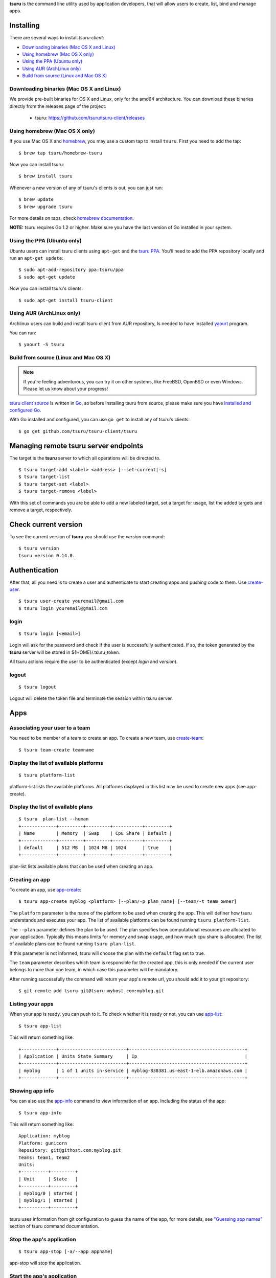 .. Copyright 2015 tsuru-client authors. All rights reserved.
   Use of this source code is governed by a BSD-style
   license that can be found in the LICENSE file.

**tsuru** is the command line utility used by application developers, that
will allow users to create, list, bind and manage apps.

Installing
==========

There are several ways to install `tsuru-client`:

- `Downloading binaries (Mac OS X and Linux)`_
- `Using homebrew (Mac OS X only)`_
- `Using the PPA (Ubuntu only)`_
- `Using AUR (ArchLinux only)`_
- `Build from source (Linux and Mac OS X)`_

Downloading binaries (Mac OS X and Linux)
-----------------------------------------

We provide pre-built binaries for OS X and Linux, only for the amd64
architecture. You can download these binaries directly from the releases page
of the project:

    * tsuru: https://github.com/tsuru/tsuru-client/releases

Using homebrew (Mac OS X only)
------------------------------

If you use Mac OS X and `homebrew <http://mxcl.github.com/homebrew/>`_, you may
use a custom tap to install ``tsuru``. First you need to add the tap:

.. highlight:: bash

::

    $ brew tap tsuru/homebrew-tsuru

Now you can install tsuru:

.. highlight:: bash

::

    $ brew install tsuru

Whenever a new version of any of tsuru's clients is out, you can just run:

.. highlight:: bash

::

    $ brew update
    $ brew upgrade tsuru

For more details on taps, check `homebrew documentation
<https://github.com/Homebrew/homebrew/wiki/brew-tap>`_.

**NOTE:** tsuru requires Go 1.2 or higher. Make sure you have the last version
of Go installed in your system.

Using the PPA (Ubuntu only)
---------------------------

Ubuntu users can install tsuru clients using ``apt-get`` and the `tsuru PPA
<https://launchpad.net/~tsuru/+archive/ppa>`_. You'll need to add the PPA
repository locally and run an ``apt-get update``:

.. highlight:: bash

::

    $ sudo apt-add-repository ppa:tsuru/ppa
    $ sudo apt-get update

Now you can install tsuru's clients:

.. highlight:: bash

::

    $ sudo apt-get install tsuru-client

Using AUR (ArchLinux only)
--------------------------

Archlinux users can build and install tsuru client from AUR repository,
Is needed to have installed `yaourt <http://archlinux.fr/yaourt-en>`_ program.

You can run:


.. highlight:: bash

::

    $ yaourt -S tsuru

Build from source (Linux and Mac OS X)
--------------------------------------

.. note::

    If you're feeling adventurous, you can try it on other systems, like
    FreeBSD, OpenBSD or even Windows. Please let us know about your progress!

`tsuru client source <https://github.com/tsuru/tsuru-client>`_ is written in `Go
<http://golang.org>`_, so before installing tsuru from source, please make sure
you have `installed and configured Go <http://golang.org/doc/install>`_.

With Go installed and configured, you can use ``go get`` to install any of
tsuru's clients:

.. highlight:: bash

::

    $ go get github.com/tsuru/tsuru-client/tsuru

Managing remote tsuru server endpoints
======================================

The target is the **tsuru** server to which all operations will be directed to.

.. highlight:: bash

::

    $ tsuru target-add <label> <address> [--set-current|-s]
    $ tsuru target-list
    $ tsuru target-set <label>
    $ tsuru target-remove <label>

With this set of commands you are be able to add a new labeled target,
set a target for usage, list the added targets and remove a target, respectively.

Check current version
=====================

To see the current version of **tsuru** you should use the `version` command:

.. highlight:: bash

::

    $ tsuru version
    tsuru version 0.14.0.

Authentication
==============

After that, all you need is to create a user and authenticate to start creating
apps and pushing code to them. Use `create-user
<http://godoc.org/github.com/tsuru/tsuru-client/tsuru#hdr-Create_a_user>`_.


.. highlight:: bash

::

    $ tsuru user-create youremail@gmail.com
    $ tsuru login youremail@gmail.com

login
-----

.. highlight:: bash

::

    $ tsuru login [<email>]

Login will ask for the password and check if the user is successfully
authenticated. If so, the token generated by the **tsuru** server will be stored
in ${HOME}/.tsuru_token.

All tsuru actions require the user to be authenticated (except `login` and `version`).

logout
------

.. highlight:: bash

::

    $ tsuru logout

Logout will delete the token file and terminate the session within tsuru server.

Apps
====

Associating your user to a team
-------------------------------

You need to be member of a team to create an app. To create a new team, use
`create-team
<http://godoc.org/github.com/tsuru/tsuru-client/tsuru#hdr-Create_a_new_team_for_the_user>`_:

.. highlight:: bash

::

    $ tsuru team-create teamname

Display the list of available platforms
---------------------------------------

.. highlight:: bash

::

    $ tsuru platform-list

platform-list lists the available platforms. All platforms displayed in this list may be used to create new apps (see app-create).

Display the list of available plans
-----------------------------------

.. highlight:: bash

::

    $ tsuru  plan-list --human
    +-------------+---------+---------+-----------+---------+
    | Name        | Memory  | Swap    | Cpu Share | Default |
    +-------------+---------+---------+-----------+---------+
    | default     | 512 MB  | 1024 MB | 1024      | true    |
    +-------------+---------+---------+-----------+---------+

plan-list lists available plans that can be used when creating an app.

Creating an app
---------------

To create an app, use `app-create
<http://godoc.org/github.com/tsuru/tsuru-client/tsuru#hdr-Create_an_app>`_:

.. highlight:: bash

::

    $ tsuru app-create myblog <platform> [--plan/-p plan_name] [--team/-t team_owner]


The ``platform`` parameter is the name of the platform to be used when creating
the app. This will definer how tsuru understands and executes your app. The list
of available platforms can be found running ``tsuru platform-list``.

The ``--plan`` parameter defines the plan to be used. The plan specifies how
computational resources are allocated to your application. Typically this means
limits for memory and swap usage, and how much cpu share is allocated. The list of
available plans can be found running ``tsuru plan-list``.

If this parameter is not informed, tsuru will choose the plan with the ``default``
flag set to true.

The ``team`` parameter describes which team is responsible for the created app,
this is only needed if the current user belongs to more than one team, in which
case this parameter will be mandatory.

After running successfully the command will return your app's remote url, you
should add it to your git repository:

.. highlight:: bash

::

    $ git remote add tsuru git@tsuru.myhost.com:myblog.git


Listing your apps
-----------------

When your app is ready, you can push to it. To check whether it is ready or
not, you can use `app-list
<http://godoc.org/github.com/tsuru/tsuru-client/tsuru#hdr-List_apps_that_you_have_access_to>`_:

.. highlight:: bash

::

    $ tsuru app-list

This will return something like:

.. highlight:: bash

::

    +-------------+-------------------------+-------------------------------------------+
    | Application | Units State Summary     | Ip                                        |
    +-------------+-------------------------+-------------------------------------------+
    | myblog      | 1 of 1 units in-service | myblog-838381.us-east-1-elb.amazonaws.com |
    +-------------+-------------------------+-------------------------------------------+

Showing app info
----------------

You can also use the `app-info
<http://godoc.org/github.com/tsuru/tsuru-client/tsuru#hdr-Display_information_about_an_app>`_
command to view information of an app. Including the status of the app:

.. highlight:: bash

::

    $ tsuru app-info

This will return something like:

.. highlight:: bash

::

    Application: myblog
    Platform: gunicorn
    Repository: git@githost.com:myblog.git
    Teams: team1, team2
    Units:
    +----------+---------+
    | Unit     | State   |
    +----------+---------+
    | myblog/0 | started |
    | myblog/1 | started |
    +----------+---------+

tsuru uses information from git configuration to guess the name of the app, for
more details, see `"Guessing app names"
<http://godoc.org/github.com/tsuru/tsuru-client/tsuru#hdr-Guessing_app_names>`_
section of tsuru command documentation.

Stop the app's application
--------------------------

.. highlight:: bash

::

    $ tsuru app-stop [-a/--app appname]

app-stop will stop the application.

Start the app's application
---------------------------

.. highlight:: bash

::

    $ tsuru app-start [-a/--app appname]

app-start will start the application.

Restart the app's application
-----------------------------

.. highlight:: bash

::

    $ tsuru app-restart [-a/--app appname]

app-restart will restart the application (as defined in Procfile) of the application.

Add new units to the app
------------------------

.. highlight:: bash

::

    $ tsuru unit-add <# of units> [-a/--app appname]

unit-add will add new units (instances) to an app. You need to have access to the app to be able to add new units to it.

Remove units from the app
-------------------------

.. highlight:: bash

::

    $ tsuru unit-remove <# of units> [-a/--app appname]

unit-remove will remove units (instances) from an app. You need to have access to the app to be able to remove units from it.

Swap the routing between two apps
---------------------------------

.. highlight:: bash

::

    $ tsuru app-swap <app1> <app2>

app-swap will swap the routing between two apps enabling blue/green deploy, zero downtime and make the rollbacks easier.

Public Keys
===========

You can try to push now, but you'll get a permission error, because you haven't
pushed your key yet.

.. highlight:: bash

::

    $ tsuru key-add

This will search for a `id_rsa.pub` file in ~/.ssh/, if you don't have a
generated key yet, you should generate one before running this command.

If you have a public key in other format (for example, DSA), you can also give
the public key file to `key-add
<http://godoc.org/github.com/tsuru/tsuru-client/tsuru#hdr-Add_SSH_public_key_to_tsuru_s_git_server>`_:

.. highlight:: bash

::

    $ tsuru key-add $HOME/.ssh/id_dsa.pub

After your key is added, you can push your application to your cloud:

.. highlight:: bash

::

    $ git push tsuru master

Running commands
================

After that, you can check your app's url in the browser and see your app there.
You'll probably need to run migrations or other deploy related commands. To run
a single command, you should use the command `run
<http://godoc.org/github.com/tsuru/tsuru-client/tsuru#hdr-Run_an_arbitrary_command_in_the_app_machine>`_:

.. highlight:: bash

::

    $ tsuru run "python manage.py syncdb && python manage.py migrate"

Services
========

List available services and instances
-------------------------------------

.. highlight:: bash

::

    $ tsuru service-list
    +----------+-----------+
    | Services | Instances |
    +----------+-----------+
    | mysql    |           |
    +----------+-----------+

service-list will retrieve and display a list of services that the user has access to. If the user has any instance of services, it will be displayed by this command too.

Create a new service instance
-----------------------------

.. highlight:: bash

::

    $ tsuru service-add <servicename> <serviceinstancename> [plan] [-t/--owner-team <team>]

service-add creates a new service instance.

Remove a service instance
-------------------------

.. highlight:: bash

::

    $ tsuru service-remove <serviceinstancename> [--assume-yes]

service-remove will destroy a service instance. It can't remove a service instance that is bound to an app, so before remove a service instance, make sure there is no apps bound to it (see "service-info" command).

Display information about a service
-----------------------------------

    $ tsuru service-info <service-name>

service-info will display a list of all instances of a given service (that the user has access to), and apps bound to these instances.

.. highlight:: bash

    $ tsuru service-info mysql
    Info for "mysql"
    +-----------+-------+
    | Instances | Apps  |
    +-----------+-------+
    | newmysql  |       |
    +-----------+-------+
    $ tsuru bind newmysql myapp
    ...
    $ tsuru service-info mysql
    Info for "mysql"
    +-----------+-------+
    | Instances | Apps  |
    +-----------+-------+
    | newmysql  | myapp |
    +-----------+-------+

Check if a service instance is up
---------------------------------

.. highlight:: bash

::

    $ tsuru service-status <instance-name>

service-status will display the status of the given service instance. For now, it checks only if the instance is "up" (receiving connections) or "down" (refusing connections).

Display the documentation of a service
--------------------------------------

.. highlight:: bash

::

    $ tsuru service-doc <service-name>

service-doc will display the documentation of a service.

Bind an application to a service instance
-----------------------------------------

.. highlight:: bash

::

    $ tsuru service-bind <service_instance_name> [--app appname]

service-bind will bind an application to a service instance (see service-add for more details on how to create a service instance).

When binding an application to a service instance, tsuru will add new environment variables to the app. All environment variables exported by bind will be private (not accessible via env-get).

Unbind an application from a service instance
---------------------------------------------

.. highlight:: bash

::

    $ tsuru service-unbind <service_instance_name> [--app appname]

service-unbind will unbind an application from a service instance. After unbinding, the instance will not be available anymore. For example, when unbinding an application from a MySQL service, the app would lose access to the database.

Guessing app names
==================

In some app-related commands (app-remove, app-info, app-grant, app-revoke,
log, run, restart, env-get, env-set, env-unset, bind and unbind), there is an
optional parameter --app, used to specify the name of the app.

The --app parameter is optional, if omitted, tsuru will try to "guess" the
name of the app based in the configuration of the git repository. It will try
to find a remove labeled "tsuru", and parse its url.

For example, if the file ".git/config" in you git repository contains the
following remote declaration:

.. highlight:: bash

::

    [remote "tsuru"]
    url = git@tsuruhost.com:gopher.git
    fetch = +refs/heads/*:refs/remotes/tsuru/*

When you run "tsuru app-info" without specifying the app, tsuru would display
information for the app "gopher".

Token
=====

tsuru users have a API key that enables authentication that don't required interaction.
The key never expires, to regenerate the API key you should use the command ``token-regenerate``.

.. highlight:: bash

::

    $ tsuru token-regenerate

To view the current key just use the command ``token-show``.

.. highlight:: bash

::

    $ tsuru token-show

Environment variables
=====================

All configurations in tsuru are handled by the use of environment variables.
If you need to connect with a third party service, e.g. twitter’s API,
you are probably going to need some extra configurations, like client_id.
In tsuru, you can export those as environment variables,
visible only by your application’s processes.

env-set
-------

.. highlight:: bash

::

    $ tsuru env-set <NAME=value> [NAME=value] ... [-a/--app appname]

This command sets environment variables for an app.

env-get
-------

.. highlight:: bash

::

    $ tsuru env-get [-a/--app appname] [ENVIRONMENT_VARIABLE1] [ENVIRONMENT_VARIABLE2] ...

This command retrieves environment variables for an app.

env-unset
---------

.. highlight:: bash

::

    $ tsuru env-unset <ENVIRONMENT_VARIABLE1> [ENVIRONMENT_VARIABLE2] ... [ENVIRONMENT_VARIABLEN] [-a/--app appname]

This command unsets environment variables for an app.

Plugin management
=================

Installing a plugin
-------------------

Let's install a plugin. There are two ways to install.  The first way is to
move your plugin to ``$HOME/.tsuru/plugins``.  The other way is to use ``tsuru
plugin-install`` command.


.. highlight:: bash

::

    $ tsuru plugin-install <plugin-name> <plugin-url>

``tsuru plugin-install`` will download the plugin file to
``$HOME/.tsuru/plugins``.  The syntax for this command is:

Listing installed plugins
-------------------------

.. highlight:: bash

::

    $ tsuru plugin-list
    plugin1
    plugin2

``plugin-list`` lists all installed plugins.

Executing a plugin
------------------

To execute a plugin just follow this pattern ``tsuru <plugin-name> <args>``:

.. highlight:: bash

::

    $ tsuru <plugin-name>
    <plugin-output>

Removing a plugin
-----------------

To remove a plugin just use the ``tsuru plugin-remove`` command passing the
name of the plugin as argument:

.. highlight:: bash

::

    $ tsuru plugin-remove <plugin-name>
    Plugin "<plugin-name>" successfully removed!
